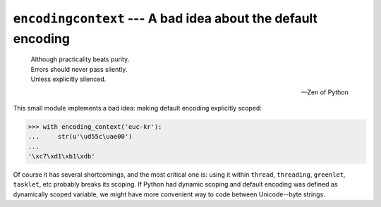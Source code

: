 ``encodingcontext`` --- A bad idea about the default encoding
=============================================================

    | Although practicality beats purity.
    | Errors should never pass silently.
    | Unless explicitly silenced.

    --- Zen of Python

This small module implements a bad idea: making default encoding
explicitly scoped:

.. code-block:: pycon

   >>> with encoding_context('euc-kr'):
   ...     str(u'\ud55c\uae00')
   ...
   '\xc7\xd1\xb1\xdb'

Of course it has several shortcomings, and the most critical one is:
using it within ``thread``, ``threading``, ``greenlet``, ``tasklet``, etc
probably breaks its scoping.  If Python had dynamic scoping and default
encoding was defined as dynamically scoped variable, we might have more
convenient way to code between Unicode--byte strings.
